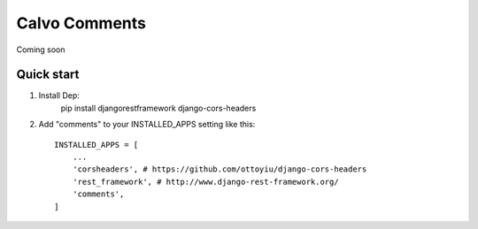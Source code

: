 ==============
Calvo Comments 
==============

Coming soon

Quick start
-----------
1. Install Dep:
    pip install djangorestframework django-cors-headers

2. Add "comments" to your INSTALLED_APPS setting like this::

    INSTALLED_APPS = [
        ...
        'corsheaders', # https://github.com/ottoyiu/django-cors-headers
        'rest_framework', # http://www.django-rest-framework.org/
        'comments',
    ]

